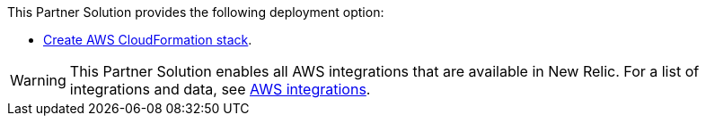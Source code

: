 // Edit this placeholder text as necessary to describe the deployment options.

This Partner Solution provides the following deployment option:

* https://fwd.aws/zJYx9?[Create AWS CloudFormation stack].

WARNING: This Partner Solution enables all AWS integrations that are available in New Relic. For a list of integrations and data, see https://docs.newrelic.com/docs/infrastructure/amazon-integrations/aws-integrations-list[AWS integrations^].
